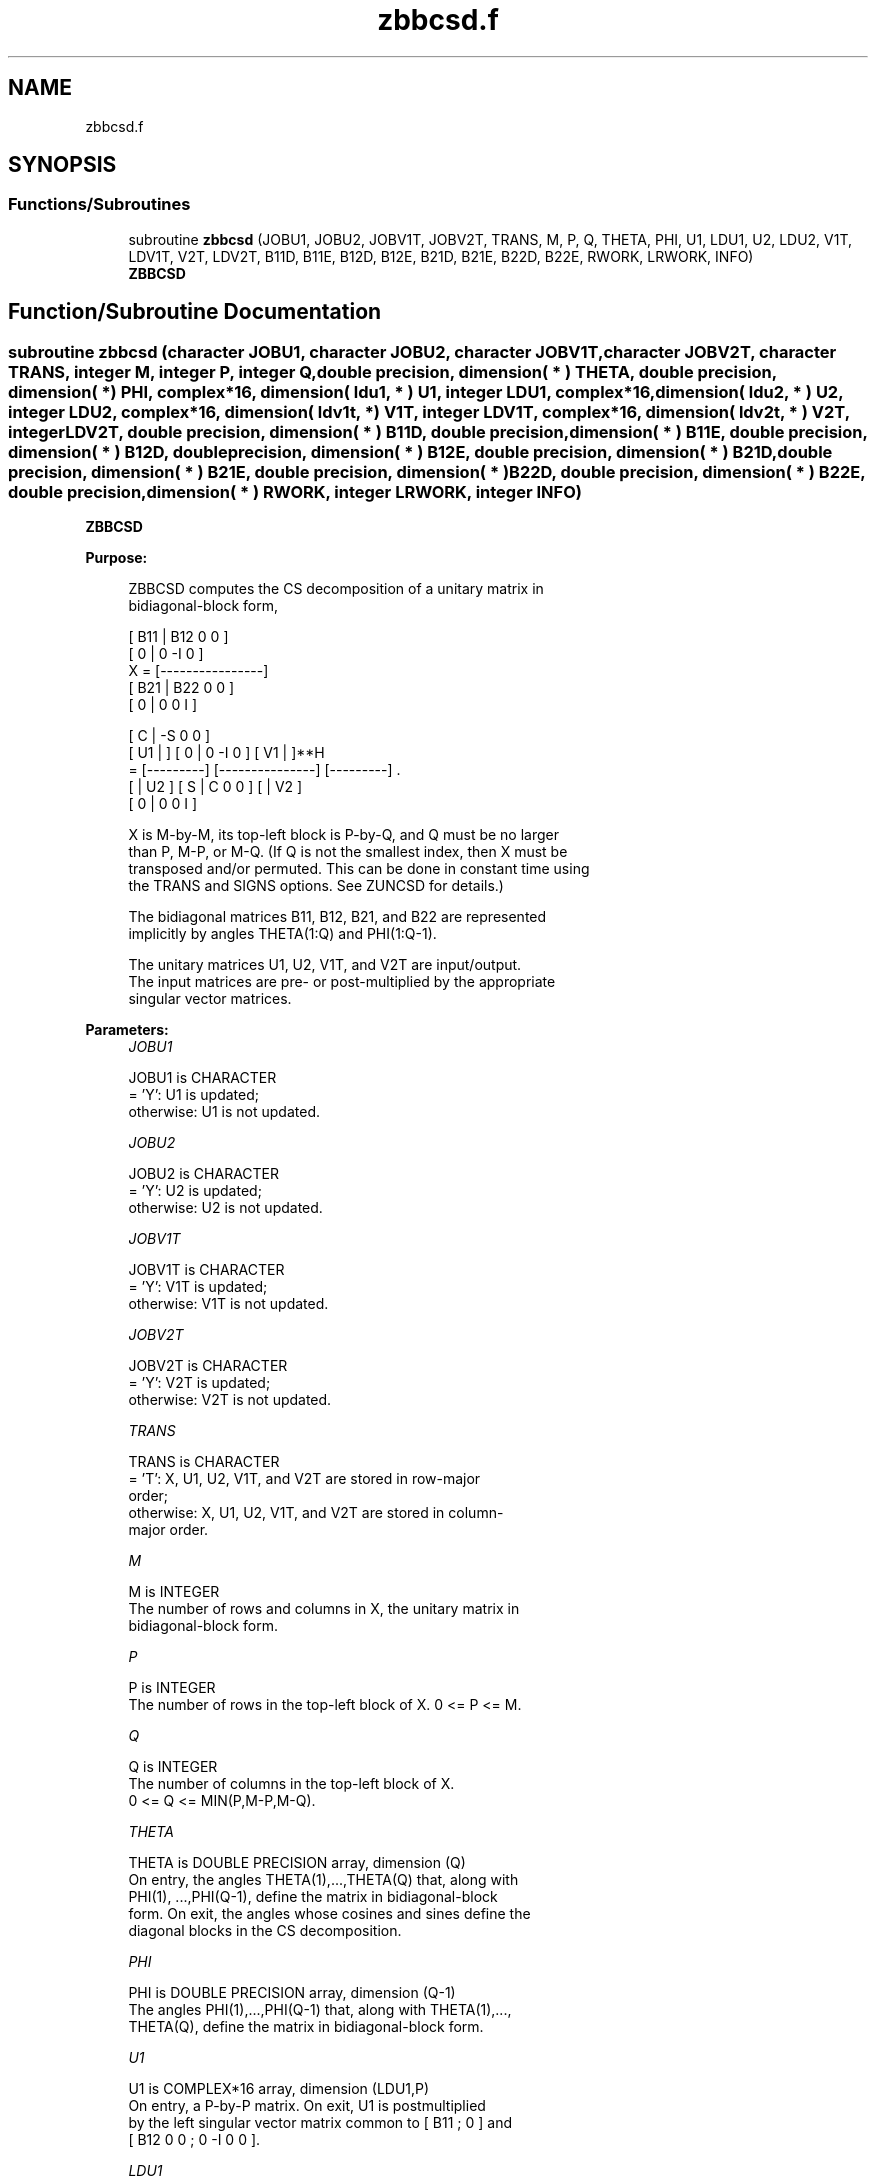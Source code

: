 .TH "zbbcsd.f" 3 "Tue Nov 14 2017" "Version 3.8.0" "LAPACK" \" -*- nroff -*-
.ad l
.nh
.SH NAME
zbbcsd.f
.SH SYNOPSIS
.br
.PP
.SS "Functions/Subroutines"

.in +1c
.ti -1c
.RI "subroutine \fBzbbcsd\fP (JOBU1, JOBU2, JOBV1T, JOBV2T, TRANS, M, P, Q, THETA, PHI, U1, LDU1, U2, LDU2, V1T, LDV1T, V2T, LDV2T, B11D, B11E, B12D, B12E, B21D, B21E, B22D, B22E, RWORK, LRWORK, INFO)"
.br
.RI "\fBZBBCSD\fP "
.in -1c
.SH "Function/Subroutine Documentation"
.PP 
.SS "subroutine zbbcsd (character JOBU1, character JOBU2, character JOBV1T, character JOBV2T, character TRANS, integer M, integer P, integer Q, double precision, dimension( * ) THETA, double precision, dimension( * ) PHI, complex*16, dimension( ldu1, * ) U1, integer LDU1, complex*16, dimension( ldu2, * ) U2, integer LDU2, complex*16, dimension( ldv1t, * ) V1T, integer LDV1T, complex*16, dimension( ldv2t, * ) V2T, integer LDV2T, double precision, dimension( * ) B11D, double precision, dimension( * ) B11E, double precision, dimension( * ) B12D, double precision, dimension( * ) B12E, double precision, dimension( * ) B21D, double precision, dimension( * ) B21E, double precision, dimension( * ) B22D, double precision, dimension( * ) B22E, double precision, dimension( * ) RWORK, integer LRWORK, integer INFO)"

.PP
\fBZBBCSD\fP  
.PP
\fBPurpose: \fP
.RS 4

.PP
.nf
 ZBBCSD computes the CS decomposition of a unitary matrix in
 bidiagonal-block form,


     [ B11 | B12 0  0 ]
     [  0  |  0 -I  0 ]
 X = [----------------]
     [ B21 | B22 0  0 ]
     [  0  |  0  0  I ]

                               [  C | -S  0  0 ]
                   [ U1 |    ] [  0 |  0 -I  0 ] [ V1 |    ]**H
                 = [---------] [---------------] [---------]   .
                   [    | U2 ] [  S |  C  0  0 ] [    | V2 ]
                               [  0 |  0  0  I ]

 X is M-by-M, its top-left block is P-by-Q, and Q must be no larger
 than P, M-P, or M-Q. (If Q is not the smallest index, then X must be
 transposed and/or permuted. This can be done in constant time using
 the TRANS and SIGNS options. See ZUNCSD for details.)

 The bidiagonal matrices B11, B12, B21, and B22 are represented
 implicitly by angles THETA(1:Q) and PHI(1:Q-1).

 The unitary matrices U1, U2, V1T, and V2T are input/output.
 The input matrices are pre- or post-multiplied by the appropriate
 singular vector matrices.
.fi
.PP
 
.RE
.PP
\fBParameters:\fP
.RS 4
\fIJOBU1\fP 
.PP
.nf
          JOBU1 is CHARACTER
          = 'Y':      U1 is updated;
          otherwise:  U1 is not updated.
.fi
.PP
.br
\fIJOBU2\fP 
.PP
.nf
          JOBU2 is CHARACTER
          = 'Y':      U2 is updated;
          otherwise:  U2 is not updated.
.fi
.PP
.br
\fIJOBV1T\fP 
.PP
.nf
          JOBV1T is CHARACTER
          = 'Y':      V1T is updated;
          otherwise:  V1T is not updated.
.fi
.PP
.br
\fIJOBV2T\fP 
.PP
.nf
          JOBV2T is CHARACTER
          = 'Y':      V2T is updated;
          otherwise:  V2T is not updated.
.fi
.PP
.br
\fITRANS\fP 
.PP
.nf
          TRANS is CHARACTER
          = 'T':      X, U1, U2, V1T, and V2T are stored in row-major
                      order;
          otherwise:  X, U1, U2, V1T, and V2T are stored in column-
                      major order.
.fi
.PP
.br
\fIM\fP 
.PP
.nf
          M is INTEGER
          The number of rows and columns in X, the unitary matrix in
          bidiagonal-block form.
.fi
.PP
.br
\fIP\fP 
.PP
.nf
          P is INTEGER
          The number of rows in the top-left block of X. 0 <= P <= M.
.fi
.PP
.br
\fIQ\fP 
.PP
.nf
          Q is INTEGER
          The number of columns in the top-left block of X.
          0 <= Q <= MIN(P,M-P,M-Q).
.fi
.PP
.br
\fITHETA\fP 
.PP
.nf
          THETA is DOUBLE PRECISION array, dimension (Q)
          On entry, the angles THETA(1),...,THETA(Q) that, along with
          PHI(1), ...,PHI(Q-1), define the matrix in bidiagonal-block
          form. On exit, the angles whose cosines and sines define the
          diagonal blocks in the CS decomposition.
.fi
.PP
.br
\fIPHI\fP 
.PP
.nf
          PHI is DOUBLE PRECISION array, dimension (Q-1)
          The angles PHI(1),...,PHI(Q-1) that, along with THETA(1),...,
          THETA(Q), define the matrix in bidiagonal-block form.
.fi
.PP
.br
\fIU1\fP 
.PP
.nf
          U1 is COMPLEX*16 array, dimension (LDU1,P)
          On entry, a P-by-P matrix. On exit, U1 is postmultiplied
          by the left singular vector matrix common to [ B11 ; 0 ] and
          [ B12 0 0 ; 0 -I 0 0 ].
.fi
.PP
.br
\fILDU1\fP 
.PP
.nf
          LDU1 is INTEGER
          The leading dimension of the array U1, LDU1 >= MAX(1,P).
.fi
.PP
.br
\fIU2\fP 
.PP
.nf
          U2 is COMPLEX*16 array, dimension (LDU2,M-P)
          On entry, an (M-P)-by-(M-P) matrix. On exit, U2 is
          postmultiplied by the left singular vector matrix common to
          [ B21 ; 0 ] and [ B22 0 0 ; 0 0 I ].
.fi
.PP
.br
\fILDU2\fP 
.PP
.nf
          LDU2 is INTEGER
          The leading dimension of the array U2, LDU2 >= MAX(1,M-P).
.fi
.PP
.br
\fIV1T\fP 
.PP
.nf
          V1T is COMPLEX*16 array, dimension (LDV1T,Q)
          On entry, a Q-by-Q matrix. On exit, V1T is premultiplied
          by the conjugate transpose of the right singular vector
          matrix common to [ B11 ; 0 ] and [ B21 ; 0 ].
.fi
.PP
.br
\fILDV1T\fP 
.PP
.nf
          LDV1T is INTEGER
          The leading dimension of the array V1T, LDV1T >= MAX(1,Q).
.fi
.PP
.br
\fIV2T\fP 
.PP
.nf
          V2T is COMPLEX*16 array, dimension (LDV2T,M-Q)
          On entry, an (M-Q)-by-(M-Q) matrix. On exit, V2T is
          premultiplied by the conjugate transpose of the right
          singular vector matrix common to [ B12 0 0 ; 0 -I 0 ] and
          [ B22 0 0 ; 0 0 I ].
.fi
.PP
.br
\fILDV2T\fP 
.PP
.nf
          LDV2T is INTEGER
          The leading dimension of the array V2T, LDV2T >= MAX(1,M-Q).
.fi
.PP
.br
\fIB11D\fP 
.PP
.nf
          B11D is DOUBLE PRECISION array, dimension (Q)
          When ZBBCSD converges, B11D contains the cosines of THETA(1),
          ..., THETA(Q). If ZBBCSD fails to converge, then B11D
          contains the diagonal of the partially reduced top-left
          block.
.fi
.PP
.br
\fIB11E\fP 
.PP
.nf
          B11E is DOUBLE PRECISION array, dimension (Q-1)
          When ZBBCSD converges, B11E contains zeros. If ZBBCSD fails
          to converge, then B11E contains the superdiagonal of the
          partially reduced top-left block.
.fi
.PP
.br
\fIB12D\fP 
.PP
.nf
          B12D is DOUBLE PRECISION array, dimension (Q)
          When ZBBCSD converges, B12D contains the negative sines of
          THETA(1), ..., THETA(Q). If ZBBCSD fails to converge, then
          B12D contains the diagonal of the partially reduced top-right
          block.
.fi
.PP
.br
\fIB12E\fP 
.PP
.nf
          B12E is DOUBLE PRECISION array, dimension (Q-1)
          When ZBBCSD converges, B12E contains zeros. If ZBBCSD fails
          to converge, then B12E contains the subdiagonal of the
          partially reduced top-right block.
.fi
.PP
.br
\fIB21D\fP 
.PP
.nf
          B21D is DOUBLE PRECISION array, dimension (Q)
          When ZBBCSD converges, B21D contains the negative sines of
          THETA(1), ..., THETA(Q). If ZBBCSD fails to converge, then
          B21D contains the diagonal of the partially reduced bottom-left
          block.
.fi
.PP
.br
\fIB21E\fP 
.PP
.nf
          B21E is DOUBLE PRECISION array, dimension (Q-1)
          When ZBBCSD converges, B21E contains zeros. If ZBBCSD fails
          to converge, then B21E contains the subdiagonal of the
          partially reduced bottom-left block.
.fi
.PP
.br
\fIB22D\fP 
.PP
.nf
          B22D is DOUBLE PRECISION array, dimension (Q)
          When ZBBCSD converges, B22D contains the negative sines of
          THETA(1), ..., THETA(Q). If ZBBCSD fails to converge, then
          B22D contains the diagonal of the partially reduced bottom-right
          block.
.fi
.PP
.br
\fIB22E\fP 
.PP
.nf
          B22E is DOUBLE PRECISION array, dimension (Q-1)
          When ZBBCSD converges, B22E contains zeros. If ZBBCSD fails
          to converge, then B22E contains the subdiagonal of the
          partially reduced bottom-right block.
.fi
.PP
.br
\fIRWORK\fP 
.PP
.nf
          RWORK is DOUBLE PRECISION array, dimension (MAX(1,LRWORK))
          On exit, if INFO = 0, RWORK(1) returns the optimal LRWORK.
.fi
.PP
.br
\fILRWORK\fP 
.PP
.nf
          LRWORK is INTEGER
          The dimension of the array RWORK. LRWORK >= MAX(1,8*Q).

          If LRWORK = -1, then a workspace query is assumed; the
          routine only calculates the optimal size of the RWORK array,
          returns this value as the first entry of the work array, and
          no error message related to LRWORK is issued by XERBLA.
.fi
.PP
.br
\fIINFO\fP 
.PP
.nf
          INFO is INTEGER
          = 0:  successful exit.
          < 0:  if INFO = -i, the i-th argument had an illegal value.
          > 0:  if ZBBCSD did not converge, INFO specifies the number
                of nonzero entries in PHI, and B11D, B11E, etc.,
                contain the partially reduced matrix.
.fi
.PP
 
.RE
.PP
\fBInternal Parameters: \fP
.RS 4

.PP
.nf
  TOLMUL  DOUBLE PRECISION, default = MAX(10,MIN(100,EPS**(-1/8)))
          TOLMUL controls the convergence criterion of the QR loop.
          Angles THETA(i), PHI(i) are rounded to 0 or PI/2 when they
          are within TOLMUL*EPS of either bound.
.fi
.PP
 
.RE
.PP
\fBReferences: \fP
.RS 4
[1] Brian D\&. Sutton\&. Computing the complete CS decomposition\&. Numer\&. Algorithms, 50(1):33-65, 2009\&. 
.RE
.PP
\fBAuthor:\fP
.RS 4
Univ\&. of Tennessee 
.PP
Univ\&. of California Berkeley 
.PP
Univ\&. of Colorado Denver 
.PP
NAG Ltd\&. 
.RE
.PP
\fBDate:\fP
.RS 4
June 2016 
.RE
.PP

.PP
Definition at line 334 of file zbbcsd\&.f\&.
.SH "Author"
.PP 
Generated automatically by Doxygen for LAPACK from the source code\&.
